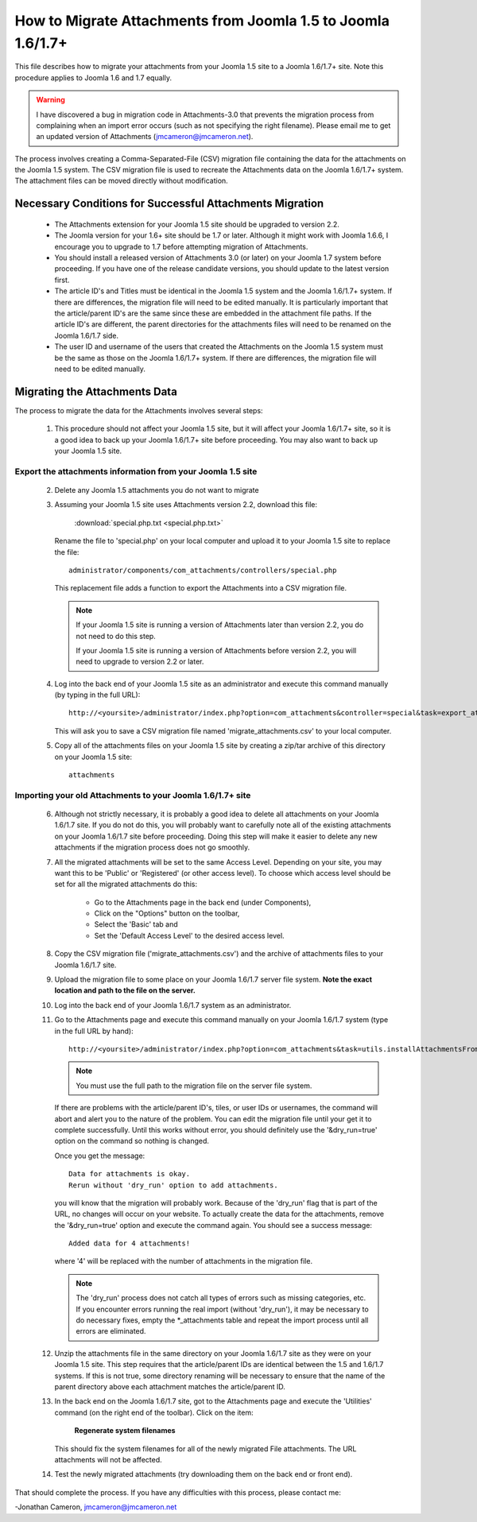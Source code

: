 How to Migrate Attachments from Joomla 1.5 to Joomla 1.6/1.7+
=============================================================

This file describes how to migrate your attachments from your Joomla 1.5 site
to a Joomla 1.6/1.7+ site.  Note this procedure applies to Joomla 1.6 and 1.7
equally.

.. warning::

   I have discovered a bug in migration code in Attachments-3.0 that prevents
   the migration process from complaining when an import error occurs (such as
   not specifying the right filename).  Please email me to get an updated
   version of Attachments (jmcameron@jmcameron.net).


The process involves creating a Comma-Separated-File (CSV) migration file
containing the data for the attachments on the Joomla 1.5 system.  The CSV
migration file is used to recreate the Attachments data on the Joomla 1.6/1.7+
system.  The attachment files can be moved directly without modification.

Necessary Conditions for Successful Attachments Migration
---------------------------------------------------------

 * The Attachments extension for your Joomla 1.5 site should be upgraded to
   version 2.2.

 * The Joomla version for your 1.6+ site should be 1.7 or later.  Although it
   might work with Joomla 1.6.6, I encourage you to upgrade to 1.7 before
   attempting migration of Attachments.

 * You should install a released version of Attachments 3.0 (or later) on your
   Joomla 1.7 system before proceeding.  If you have one of the release
   candidate versions, you should update to the latest version first.

 * The article ID's and Titles must be identical in the Joomla 1.5 system and
   the Joomla 1.6/1.7+ system.  If there are differences, the migration file will
   need to be edited manually.  It is particularly important that the
   article/parent ID's are the same since these are embedded in the attachment
   file paths.  If the article ID's are different, the parent directories for
   the attachments files will need to be renamed on the Joomla 1.6/1.7 side.

 * The user ID and username of the users that created the Attachments on the
   Joomla 1.5 system must be the same as those on the Joomla 1.6/1.7+ system.  If
   there are differences, the migration file will need to be edited manually.
 

Migrating the Attachments Data
------------------------------

The process to migrate the data for the Attachments involves several steps:

  1.  This procedure should not affect your Joomla 1.5 site, but it will
      affect your Joomla 1.6/1.7+ site, so it is a good idea to back up your
      Joomla 1.6/1.7+ site before proceeding.  You may also want to back up your
      Joomla 1.5 site.

Export the attachments information from your Joomla 1.5 site
~~~~~~~~~~~~~~~~~~~~~~~~~~~~~~~~~~~~~~~~~~~~~~~~~~~~~~~~~~~~

 2.  Delete any Joomla 1.5 attachments you do not want to migrate

 3.  Assuming your Joomla 1.5 site uses Attachments version 2.2, download this
     file:

	 :download:`special.php.txt <special.php.txt>`

     Rename the file to 'special.php' on your local computer and upload it to
     your Joomla 1.5 site to replace the file::

	 administrator/components/com_attachments/controllers/special.php

     This replacement file adds a function to export the Attachments into a
     CSV migration file.

     .. note:: If your Joomla 1.5 site is running a version of Attachments
	later than version 2.2, you do not need to do this step.

	If your Joomla 1.5 site is running a version of Attachments before
	version 2.2, you will need to upgrade to version 2.2 or later.

 4.  Log into the back end of your Joomla 1.5 site as an administrator and
     execute this command manually (by typing in the full URL)::

	http://<yoursite>/administrator/index.php?option=com_attachments&controller=special&task=export_attachments_to_csv_file

     This will ask you to save a CSV migration file named
     'migrate_attachments.csv' to your local computer.

 5.  Copy all of the attachments files on your Joomla 1.5 site by creating a
     zip/tar archive of this directory on your Joomla 1.5 site::

	attachments

Importing your old Attachments to your Joomla 1.6/1.7+ site
~~~~~~~~~~~~~~~~~~~~~~~~~~~~~~~~~~~~~~~~~~~~~~~~~~~~~~~~~~~

 6.   Although not strictly necessary, it is probably a good idea to delete all
      attachments on your Joomla 1.6/1.7 site.  If you do not do this, you will
      probably want to carefully note all of the existing attachments on your
      Joomla 1.6/1.7 site before proceeding.  Doing this step will make it easier to
      delete any new attachments if the migration process does not go smoothly.

 7.   All the migrated attachments will be set to the same Access Level.
      Depending on your site, you may want this to be 'Public' or 'Registered'
      (or other access level).   To choose which access level should be set
      for all the migrated attachments do this:

	* Go to the Attachments page in the back end (under Components),
	* Click on the "Options" button on the toolbar,
	* Select the 'Basic' tab and
	* Set the 'Default Access Level' to the desired access level.

 8.   Copy the CSV migration file ('migrate_attachments.csv') and the archive of
      attachments files to your Joomla 1.6/1.7 site.

 9.   Upload the migration file to some place on your Joomla 1.6/1.7 server file
      system.   **Note the exact location and path to the file on the server.**

 10.  Log into the back end of your Joomla 1.6/1.7 system as an administrator.

 11.  Go to the Attachments page and execute this command manually on your
      Joomla 1.6/1.7 system (type in the full URL by hand)::
 
	  http://<yoursite>/administrator/index.php?option=com_attachments&task=utils.installAttachmentsFromCsvFile&filename=/path/to/migrate_attachments.csv&dry_run=1

      .. note:: You must use the full path to the migration file on the server file system.

      If there are problems with the article/parent ID's, tiles, or user IDs
      or usernames, the command will abort and alert you to the nature of the
      problem.  You can edit the migration file until your get it to complete
      successfully.  Until this works without error, you should definitely use
      the '&dry_run=true' option on the command so nothing is changed.

      Once you get the message::

	  Data for attachments is okay. 
	  Rerun without 'dry_run' option to add attachments.

      you will know that the migration will probably work.  Because of the
      'dry_run' flag that is part of the URL, no changes will occur on your
      website.  To actually create the data for the attachments, remove the
      '&dry_run=true' option and execute the command again.  You should see a
      success message::

	  Added data for 4 attachments!

      where '4' will be replaced with the number of attachments in the
      migration file.

      .. note:: 

         The 'dry_run' process does not catch all types of errors such as
         missing categories, etc.  If you encounter errors running the real
         import (without 'dry_run'), it may be necessary to do necessary
         fixes, empty the \*_attachments table and repeat the import process
         until all errors are eliminated.

 12.  Unzip the attachments file in the same directory on your Joomla 1.6/1.7 site
      as they were on your Joomla 1.5 site.  This step requires that the
      article/parent IDs are identical between the 1.5 and 1.6/1.7 systems.  If
      this is not true, some directory renaming will be necessary to ensure
      that the name of the parent directory above each attachment matches the
      article/parent ID.

 13.  In the back end on the Joomla 1.6/1.7 site, got to the Attachments page and
      execute the 'Utilities' command (on the right end of the toolbar).
      Click on the item:

	  **Regenerate system filenames**

      This should fix the system filenames for all of the newly migrated File
      attachments.  The URL attachments will not be affected.

 14.  Test the newly migrated attachments (try downloading them on the back
      end or front end).

That should complete the process.  If you have any difficulties with this
process, please contact me:

-Jonathan Cameron,   jmcameron@jmcameron.net
